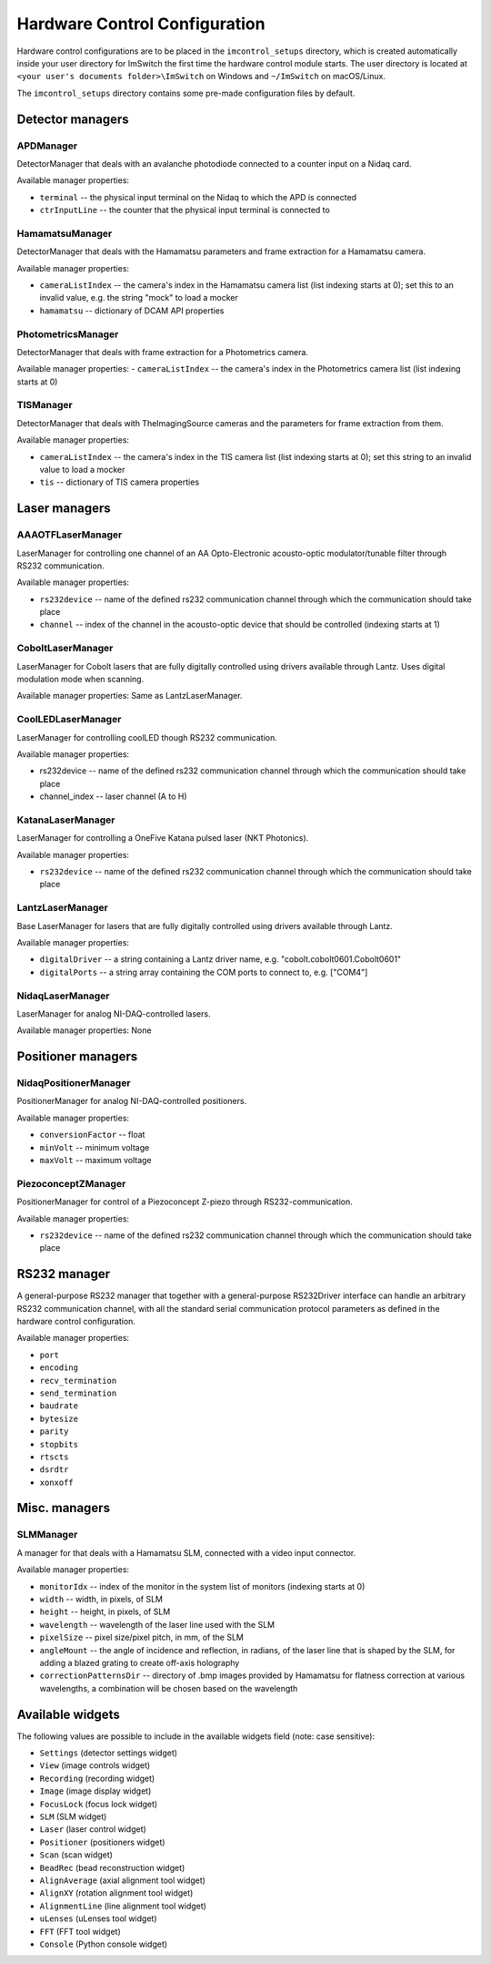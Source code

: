 ******************************
Hardware Control Configuration
******************************

Hardware control configurations are to be placed in the ``imcontrol_setups`` directory,
which is created automatically inside your user directory for ImSwitch the first time the hardware control module starts.
The user directory is located at ``<your user's documents folder>\ImSwitch`` on Windows and ``~/ImSwitch`` on macOS/Linux.

The ``imcontrol_setups`` directory contains some pre-made configuration files by default.


Detector managers
=================

APDManager
----------------

DetectorManager that deals with an avalanche photodiode connected to a counter input on a Nidaq card.

Available manager properties:

- ``terminal`` -- the physical input terminal on the Nidaq to which the APD is connected
- ``ctrInputLine`` -- the counter that the physical input terminal is connected to


HamamatsuManager
----------------

DetectorManager that deals with the Hamamatsu parameters and frame extraction for a Hamamatsu
camera.

Available manager properties:

- ``cameraListIndex`` -- the camera's index in the Hamamatsu camera list (list indexing starts at 0); set this to an invalid value, e.g. the string "mock" to load a mocker
- ``hamamatsu`` -- dictionary of DCAM API properties


PhotometricsManager
------------------

DetectorManager that deals with frame extraction for a Photometrics camera.

Available manager properties:
- ``cameraListIndex`` -- the camera's index in the Photometrics camera list (list indexing starts at 0)


TISManager
----------------

DetectorManager that deals with TheImagingSource cameras and the parameters for frame extraction from them.

Available manager properties:

- ``cameraListIndex`` -- the camera's index in the TIS camera list (list indexing starts at 0); set this string to an invalid value to load a mocker
- ``tis`` -- dictionary of TIS camera properties


Laser managers
==============

AAAOTFLaserManager
-------------------

LaserManager for controlling one channel of an AA Opto-Electronic acousto-optic modulator/tunable filter through RS232 communication.

Available manager properties:

- ``rs232device`` -- name of the defined rs232 communication channel through which the communication should take place
- ``channel`` -- index of the channel in the acousto-optic device that should be controlled (indexing starts at 1)


CoboltLaserManager
------------------
LaserManager for Cobolt lasers that are fully digitally controlled
using drivers available through Lantz. Uses digital modulation mode when
scanning.

Available manager properties: Same as LantzLaserManager.


CoolLEDLaserManager
---------------------

LaserManager for controlling coolLED though RS232 communication.

Available manager properties:

- rs232device -- name of the defined rs232 communication channel through which the communication should take place
- channel_index -- laser channel (A to H)


KatanaLaserManager
-------------------

LaserManager for controlling a OneFive Katana pulsed laser (NKT Photonics).

Available manager properties:

- ``rs232device`` -- name of the defined rs232 communication channel through which the communication should take place


LantzLaserManager
-----------------

Base LaserManager for lasers that are fully digitally controlled using
drivers available through Lantz.

Available manager properties:

- ``digitalDriver`` -- a string containing a Lantz driver name, e.g. "cobolt.cobolt0601.Cobolt0601"
- ``digitalPorts`` -- a string array containing the COM ports to connect to, e.g. ["COM4"]


NidaqLaserManager
-----------------

LaserManager for analog NI-DAQ-controlled lasers.

Available manager properties: None


Positioner managers
===================

NidaqPositionerManager
------------------------

PositionerManager for analog NI-DAQ-controlled positioners.

Available manager properties:

- ``conversionFactor`` -- float
- ``minVolt`` -- minimum voltage
- ``maxVolt`` -- maximum voltage


PiezoconceptZManager
------------------------

PositionerManager for control of a Piezoconcept Z-piezo through RS232-communication.

Available manager properties:

- ``rs232device`` -- name of the defined rs232 communication channel through which the communication should take place 


RS232 manager
=============

A general-purpose RS232 manager that together with a general-purpose RS232Driver interface can handle an arbitrary RS232 communication channel,
with all the standard serial communication protocol parameters as defined in the hardware control configuration. 

Available manager properties:

- ``port``
- ``encoding``
- ``recv_termination``
- ``send_termination``
- ``baudrate``
- ``bytesize``
- ``parity``
- ``stopbits``
- ``rtscts``
- ``dsrdtr``
- ``xonxoff``


Misc. managers
==============

SLMManager
----------

A manager for that deals with a Hamamatsu SLM, connected with a video input connector.

Available manager properties:

- ``monitorIdx`` -- index of the monitor in the system list of monitors (indexing starts at 0)
- ``width`` -- width, in pixels, of SLM
- ``height`` -- height, in pixels, of SLM
- ``wavelength`` -- wavelength of the laser line used with the SLM
- ``pixelSize`` -- pixel size/pixel pitch, in mm, of the SLM
- ``angleMount`` -- the angle of incidence and reflection, in radians, of the laser line that is shaped by the SLM, for adding a blazed grating to create off-axis holography
- ``correctionPatternsDir`` -- directory of .bmp images provided by Hamamatsu for flatness correction at various wavelengths, a combination will be chosen based on the wavelength


Available widgets
=================

The following values are possible to include in the available widgets field (note: case sensitive):

- ``Settings`` (detector settings widget)
- ``View`` (image controls widget)
- ``Recording`` (recording widget)
- ``Image`` (image display widget)
- ``FocusLock`` (focus lock widget)
- ``SLM`` (SLM widget)
- ``Laser`` (laser control widget)
- ``Positioner`` (positioners widget)
- ``Scan`` (scan widget)
- ``BeadRec`` (bead reconstruction widget)
- ``AlignAverage`` (axial alignment tool widget)
- ``AlignXY`` (rotation alignment tool widget)
- ``AlignmentLine`` (line alignment tool widget)
- ``uLenses`` (uLenses tool widget)
- ``FFT`` (FFT tool widget)
- ``Console`` (Python console widget)
